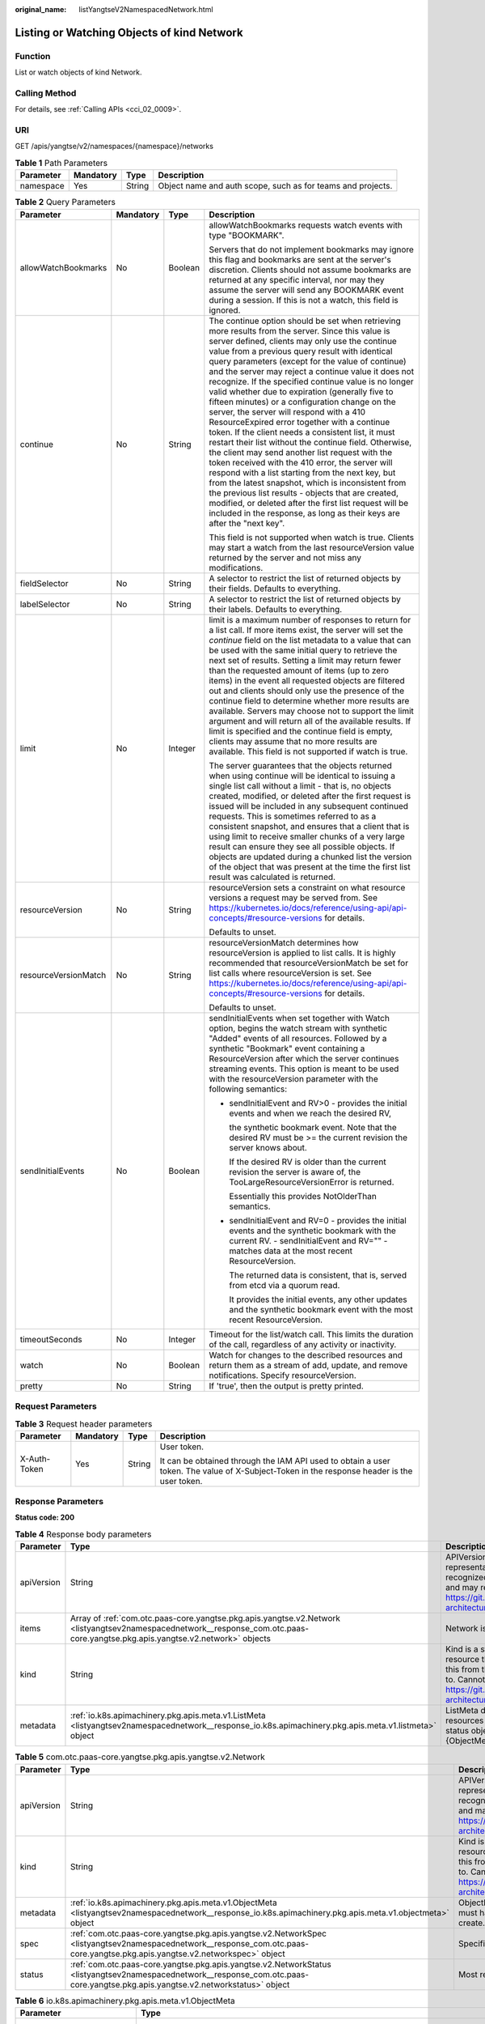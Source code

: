 :original_name: listYangtseV2NamespacedNetwork.html

.. _listYangtseV2NamespacedNetwork:

Listing or Watching Objects of kind Network
===========================================

Function
--------

List or watch objects of kind Network.

Calling Method
--------------

For details, see :ref:`Calling APIs <cci_02_0009>`.

URI
---

GET /apis/yangtse/v2/namespaces/{namespace}/networks

.. table:: **Table 1** Path Parameters

   +-----------+-----------+--------+-------------------------------------------------------------+
   | Parameter | Mandatory | Type   | Description                                                 |
   +===========+===========+========+=============================================================+
   | namespace | Yes       | String | Object name and auth scope, such as for teams and projects. |
   +-----------+-----------+--------+-------------------------------------------------------------+

.. table:: **Table 2** Query Parameters

   +----------------------+-----------------+-----------------+---------------------------------------------------------------------------------------------------------------------------------------------------------------------------------------------------------------------------------------------------------------------------------------------------------------------------------------------------------------------------------------------------------------------------------------------------------------------------------------------------------------------------------------------------------------------------------------------------------------------------------------------------------------------------------------------------------------------------------------------------------------------------------------------------------------------------------------------------------------------------------------------------------------------------------------------------------------------------------------------------------------------------------------------------------------------------------------------------+
   | Parameter            | Mandatory       | Type            | Description                                                                                                                                                                                                                                                                                                                                                                                                                                                                                                                                                                                                                                                                                                                                                                                                                                                                                                                                                                                                                                                                                       |
   +======================+=================+=================+===================================================================================================================================================================================================================================================================================================================================================================================================================================================================================================================================================================================================================================================================================================================================================================================================================================================================================================================================================================================================================================================================================================+
   | allowWatchBookmarks  | No              | Boolean         | allowWatchBookmarks requests watch events with type "BOOKMARK".                                                                                                                                                                                                                                                                                                                                                                                                                                                                                                                                                                                                                                                                                                                                                                                                                                                                                                                                                                                                                                   |
   |                      |                 |                 |                                                                                                                                                                                                                                                                                                                                                                                                                                                                                                                                                                                                                                                                                                                                                                                                                                                                                                                                                                                                                                                                                                   |
   |                      |                 |                 | Servers that do not implement bookmarks may ignore this flag and bookmarks are sent at the server's discretion. Clients should not assume bookmarks are returned at any specific interval, nor may they assume the server will send any BOOKMARK event during a session. If this is not a watch, this field is ignored.                                                                                                                                                                                                                                                                                                                                                                                                                                                                                                                                                                                                                                                                                                                                                                           |
   +----------------------+-----------------+-----------------+---------------------------------------------------------------------------------------------------------------------------------------------------------------------------------------------------------------------------------------------------------------------------------------------------------------------------------------------------------------------------------------------------------------------------------------------------------------------------------------------------------------------------------------------------------------------------------------------------------------------------------------------------------------------------------------------------------------------------------------------------------------------------------------------------------------------------------------------------------------------------------------------------------------------------------------------------------------------------------------------------------------------------------------------------------------------------------------------------+
   | continue             | No              | String          | The continue option should be set when retrieving more results from the server. Since this value is server defined, clients may only use the continue value from a previous query result with identical query parameters (except for the value of continue) and the server may reject a continue value it does not recognize. If the specified continue value is no longer valid whether due to expiration (generally five to fifteen minutes) or a configuration change on the server, the server will respond with a 410 ResourceExpired error together with a continue token. If the client needs a consistent list, it must restart their list without the continue field. Otherwise, the client may send another list request with the token received with the 410 error, the server will respond with a list starting from the next key, but from the latest snapshot, which is inconsistent from the previous list results - objects that are created, modified, or deleted after the first list request will be included in the response, as long as their keys are after the "next key". |
   |                      |                 |                 |                                                                                                                                                                                                                                                                                                                                                                                                                                                                                                                                                                                                                                                                                                                                                                                                                                                                                                                                                                                                                                                                                                   |
   |                      |                 |                 | This field is not supported when watch is true. Clients may start a watch from the last resourceVersion value returned by the server and not miss any modifications.                                                                                                                                                                                                                                                                                                                                                                                                                                                                                                                                                                                                                                                                                                                                                                                                                                                                                                                              |
   +----------------------+-----------------+-----------------+---------------------------------------------------------------------------------------------------------------------------------------------------------------------------------------------------------------------------------------------------------------------------------------------------------------------------------------------------------------------------------------------------------------------------------------------------------------------------------------------------------------------------------------------------------------------------------------------------------------------------------------------------------------------------------------------------------------------------------------------------------------------------------------------------------------------------------------------------------------------------------------------------------------------------------------------------------------------------------------------------------------------------------------------------------------------------------------------------+
   | fieldSelector        | No              | String          | A selector to restrict the list of returned objects by their fields. Defaults to everything.                                                                                                                                                                                                                                                                                                                                                                                                                                                                                                                                                                                                                                                                                                                                                                                                                                                                                                                                                                                                      |
   +----------------------+-----------------+-----------------+---------------------------------------------------------------------------------------------------------------------------------------------------------------------------------------------------------------------------------------------------------------------------------------------------------------------------------------------------------------------------------------------------------------------------------------------------------------------------------------------------------------------------------------------------------------------------------------------------------------------------------------------------------------------------------------------------------------------------------------------------------------------------------------------------------------------------------------------------------------------------------------------------------------------------------------------------------------------------------------------------------------------------------------------------------------------------------------------------+
   | labelSelector        | No              | String          | A selector to restrict the list of returned objects by their labels. Defaults to everything.                                                                                                                                                                                                                                                                                                                                                                                                                                                                                                                                                                                                                                                                                                                                                                                                                                                                                                                                                                                                      |
   +----------------------+-----------------+-----------------+---------------------------------------------------------------------------------------------------------------------------------------------------------------------------------------------------------------------------------------------------------------------------------------------------------------------------------------------------------------------------------------------------------------------------------------------------------------------------------------------------------------------------------------------------------------------------------------------------------------------------------------------------------------------------------------------------------------------------------------------------------------------------------------------------------------------------------------------------------------------------------------------------------------------------------------------------------------------------------------------------------------------------------------------------------------------------------------------------+
   | limit                | No              | Integer         | limit is a maximum number of responses to return for a list call. If more items exist, the server will set the *continue* field on the list metadata to a value that can be used with the same initial query to retrieve the next set of results. Setting a limit may return fewer than the requested amount of items (up to zero items) in the event all requested objects are filtered out and clients should only use the presence of the continue field to determine whether more results are available. Servers may choose not to support the limit argument and will return all of the available results. If limit is specified and the continue field is empty, clients may assume that no more results are available. This field is not supported if watch is true.                                                                                                                                                                                                                                                                                                                       |
   |                      |                 |                 |                                                                                                                                                                                                                                                                                                                                                                                                                                                                                                                                                                                                                                                                                                                                                                                                                                                                                                                                                                                                                                                                                                   |
   |                      |                 |                 | The server guarantees that the objects returned when using continue will be identical to issuing a single list call without a limit - that is, no objects created, modified, or deleted after the first request is issued will be included in any subsequent continued requests. This is sometimes referred to as a consistent snapshot, and ensures that a client that is using limit to receive smaller chunks of a very large result can ensure they see all possible objects. If objects are updated during a chunked list the version of the object that was present at the time the first list result was calculated is returned.                                                                                                                                                                                                                                                                                                                                                                                                                                                           |
   +----------------------+-----------------+-----------------+---------------------------------------------------------------------------------------------------------------------------------------------------------------------------------------------------------------------------------------------------------------------------------------------------------------------------------------------------------------------------------------------------------------------------------------------------------------------------------------------------------------------------------------------------------------------------------------------------------------------------------------------------------------------------------------------------------------------------------------------------------------------------------------------------------------------------------------------------------------------------------------------------------------------------------------------------------------------------------------------------------------------------------------------------------------------------------------------------+
   | resourceVersion      | No              | String          | resourceVersion sets a constraint on what resource versions a request may be served from. See https://kubernetes.io/docs/reference/using-api/api-concepts/#resource-versions for details.                                                                                                                                                                                                                                                                                                                                                                                                                                                                                                                                                                                                                                                                                                                                                                                                                                                                                                         |
   |                      |                 |                 |                                                                                                                                                                                                                                                                                                                                                                                                                                                                                                                                                                                                                                                                                                                                                                                                                                                                                                                                                                                                                                                                                                   |
   |                      |                 |                 | Defaults to unset.                                                                                                                                                                                                                                                                                                                                                                                                                                                                                                                                                                                                                                                                                                                                                                                                                                                                                                                                                                                                                                                                                |
   +----------------------+-----------------+-----------------+---------------------------------------------------------------------------------------------------------------------------------------------------------------------------------------------------------------------------------------------------------------------------------------------------------------------------------------------------------------------------------------------------------------------------------------------------------------------------------------------------------------------------------------------------------------------------------------------------------------------------------------------------------------------------------------------------------------------------------------------------------------------------------------------------------------------------------------------------------------------------------------------------------------------------------------------------------------------------------------------------------------------------------------------------------------------------------------------------+
   | resourceVersionMatch | No              | String          | resourceVersionMatch determines how resourceVersion is applied to list calls. It is highly recommended that resourceVersionMatch be set for list calls where resourceVersion is set. See https://kubernetes.io/docs/reference/using-api/api-concepts/#resource-versions for details.                                                                                                                                                                                                                                                                                                                                                                                                                                                                                                                                                                                                                                                                                                                                                                                                              |
   |                      |                 |                 |                                                                                                                                                                                                                                                                                                                                                                                                                                                                                                                                                                                                                                                                                                                                                                                                                                                                                                                                                                                                                                                                                                   |
   |                      |                 |                 | Defaults to unset.                                                                                                                                                                                                                                                                                                                                                                                                                                                                                                                                                                                                                                                                                                                                                                                                                                                                                                                                                                                                                                                                                |
   +----------------------+-----------------+-----------------+---------------------------------------------------------------------------------------------------------------------------------------------------------------------------------------------------------------------------------------------------------------------------------------------------------------------------------------------------------------------------------------------------------------------------------------------------------------------------------------------------------------------------------------------------------------------------------------------------------------------------------------------------------------------------------------------------------------------------------------------------------------------------------------------------------------------------------------------------------------------------------------------------------------------------------------------------------------------------------------------------------------------------------------------------------------------------------------------------+
   | sendInitialEvents    | No              | Boolean         | sendInitialEvents when set together with Watch option, begins the watch stream with synthetic "Added" events of all resources. Followed by a synthetic "Bookmark" event containing a ResourceVersion after which the server continues streaming events. This option is meant to be used with the resourceVersion parameter with the following semantics:                                                                                                                                                                                                                                                                                                                                                                                                                                                                                                                                                                                                                                                                                                                                          |
   |                      |                 |                 |                                                                                                                                                                                                                                                                                                                                                                                                                                                                                                                                                                                                                                                                                                                                                                                                                                                                                                                                                                                                                                                                                                   |
   |                      |                 |                 | -  sendInitialEvent and RV>0 - provides the initial events and when we reach the desired RV,                                                                                                                                                                                                                                                                                                                                                                                                                                                                                                                                                                                                                                                                                                                                                                                                                                                                                                                                                                                                      |
   |                      |                 |                 |                                                                                                                                                                                                                                                                                                                                                                                                                                                                                                                                                                                                                                                                                                                                                                                                                                                                                                                                                                                                                                                                                                   |
   |                      |                 |                 |    the synthetic bookmark event. Note that the desired RV must be >= the current revision the server knows about.                                                                                                                                                                                                                                                                                                                                                                                                                                                                                                                                                                                                                                                                                                                                                                                                                                                                                                                                                                                 |
   |                      |                 |                 |                                                                                                                                                                                                                                                                                                                                                                                                                                                                                                                                                                                                                                                                                                                                                                                                                                                                                                                                                                                                                                                                                                   |
   |                      |                 |                 |    If the desired RV is older than the current revision the server is aware of, the TooLargeResourceVersionError is returned.                                                                                                                                                                                                                                                                                                                                                                                                                                                                                                                                                                                                                                                                                                                                                                                                                                                                                                                                                                     |
   |                      |                 |                 |                                                                                                                                                                                                                                                                                                                                                                                                                                                                                                                                                                                                                                                                                                                                                                                                                                                                                                                                                                                                                                                                                                   |
   |                      |                 |                 |    Essentially this provides NotOlderThan semantics.                                                                                                                                                                                                                                                                                                                                                                                                                                                                                                                                                                                                                                                                                                                                                                                                                                                                                                                                                                                                                                              |
   |                      |                 |                 |                                                                                                                                                                                                                                                                                                                                                                                                                                                                                                                                                                                                                                                                                                                                                                                                                                                                                                                                                                                                                                                                                                   |
   |                      |                 |                 | -  sendInitialEvent and RV=0 - provides the initial events and the synthetic bookmark with the current RV. - sendInitialEvent and RV="" - matches data at the most recent ResourceVersion.                                                                                                                                                                                                                                                                                                                                                                                                                                                                                                                                                                                                                                                                                                                                                                                                                                                                                                        |
   |                      |                 |                 |                                                                                                                                                                                                                                                                                                                                                                                                                                                                                                                                                                                                                                                                                                                                                                                                                                                                                                                                                                                                                                                                                                   |
   |                      |                 |                 |    The returned data is consistent, that is, served from etcd via a quorum read.                                                                                                                                                                                                                                                                                                                                                                                                                                                                                                                                                                                                                                                                                                                                                                                                                                                                                                                                                                                                                  |
   |                      |                 |                 |                                                                                                                                                                                                                                                                                                                                                                                                                                                                                                                                                                                                                                                                                                                                                                                                                                                                                                                                                                                                                                                                                                   |
   |                      |                 |                 |    It provides the initial events, any other updates and the synthetic bookmark event with the most recent ResourceVersion.                                                                                                                                                                                                                                                                                                                                                                                                                                                                                                                                                                                                                                                                                                                                                                                                                                                                                                                                                                       |
   +----------------------+-----------------+-----------------+---------------------------------------------------------------------------------------------------------------------------------------------------------------------------------------------------------------------------------------------------------------------------------------------------------------------------------------------------------------------------------------------------------------------------------------------------------------------------------------------------------------------------------------------------------------------------------------------------------------------------------------------------------------------------------------------------------------------------------------------------------------------------------------------------------------------------------------------------------------------------------------------------------------------------------------------------------------------------------------------------------------------------------------------------------------------------------------------------+
   | timeoutSeconds       | No              | Integer         | Timeout for the list/watch call. This limits the duration of the call, regardless of any activity or inactivity.                                                                                                                                                                                                                                                                                                                                                                                                                                                                                                                                                                                                                                                                                                                                                                                                                                                                                                                                                                                  |
   +----------------------+-----------------+-----------------+---------------------------------------------------------------------------------------------------------------------------------------------------------------------------------------------------------------------------------------------------------------------------------------------------------------------------------------------------------------------------------------------------------------------------------------------------------------------------------------------------------------------------------------------------------------------------------------------------------------------------------------------------------------------------------------------------------------------------------------------------------------------------------------------------------------------------------------------------------------------------------------------------------------------------------------------------------------------------------------------------------------------------------------------------------------------------------------------------+
   | watch                | No              | Boolean         | Watch for changes to the described resources and return them as a stream of add, update, and remove notifications. Specify resourceVersion.                                                                                                                                                                                                                                                                                                                                                                                                                                                                                                                                                                                                                                                                                                                                                                                                                                                                                                                                                       |
   +----------------------+-----------------+-----------------+---------------------------------------------------------------------------------------------------------------------------------------------------------------------------------------------------------------------------------------------------------------------------------------------------------------------------------------------------------------------------------------------------------------------------------------------------------------------------------------------------------------------------------------------------------------------------------------------------------------------------------------------------------------------------------------------------------------------------------------------------------------------------------------------------------------------------------------------------------------------------------------------------------------------------------------------------------------------------------------------------------------------------------------------------------------------------------------------------+
   | pretty               | No              | String          | If 'true', then the output is pretty printed.                                                                                                                                                                                                                                                                                                                                                                                                                                                                                                                                                                                                                                                                                                                                                                                                                                                                                                                                                                                                                                                     |
   +----------------------+-----------------+-----------------+---------------------------------------------------------------------------------------------------------------------------------------------------------------------------------------------------------------------------------------------------------------------------------------------------------------------------------------------------------------------------------------------------------------------------------------------------------------------------------------------------------------------------------------------------------------------------------------------------------------------------------------------------------------------------------------------------------------------------------------------------------------------------------------------------------------------------------------------------------------------------------------------------------------------------------------------------------------------------------------------------------------------------------------------------------------------------------------------------+

Request Parameters
------------------

.. table:: **Table 3** Request header parameters

   +-----------------+-----------------+-----------------+--------------------------------------------------------------------------------------------------------------------------------------------+
   | Parameter       | Mandatory       | Type            | Description                                                                                                                                |
   +=================+=================+=================+============================================================================================================================================+
   | X-Auth-Token    | Yes             | String          | User token.                                                                                                                                |
   |                 |                 |                 |                                                                                                                                            |
   |                 |                 |                 | It can be obtained through the IAM API used to obtain a user token. The value of X-Subject-Token in the response header is the user token. |
   +-----------------+-----------------+-----------------+--------------------------------------------------------------------------------------------------------------------------------------------+

Response Parameters
-------------------

**Status code: 200**

.. table:: **Table 4** Response body parameters

   +------------+--------------------------------------------------------------------------------------------------------------------------------------------------------------------------------+----------------------------------------------------------------------------------------------------------------------------------------------------------------------------------------------------------------------------------------------------------------------------------------------------+
   | Parameter  | Type                                                                                                                                                                           | Description                                                                                                                                                                                                                                                                                        |
   +============+================================================================================================================================================================================+====================================================================================================================================================================================================================================================================================================+
   | apiVersion | String                                                                                                                                                                         | APIVersion defines the versioned schema of this representation of an object. Servers should convert recognized schemas to the latest internal value, and may reject unrecognized values. More info: https://git.k8s.io/community/contributors/devel/sig-architecture/api-conventions.md#resources  |
   +------------+--------------------------------------------------------------------------------------------------------------------------------------------------------------------------------+----------------------------------------------------------------------------------------------------------------------------------------------------------------------------------------------------------------------------------------------------------------------------------------------------+
   | items      | Array of :ref:`com.otc.paas-core.yangtse.pkg.apis.yangtse.v2.Network <listyangtsev2namespacednetwork__response_com.otc.paas-core.yangtse.pkg.apis.yangtse.v2.network>` objects | Network is a logical network defined in yangtse.                                                                                                                                                                                                                                                   |
   +------------+--------------------------------------------------------------------------------------------------------------------------------------------------------------------------------+----------------------------------------------------------------------------------------------------------------------------------------------------------------------------------------------------------------------------------------------------------------------------------------------------+
   | kind       | String                                                                                                                                                                         | Kind is a string value representing the REST resource this object represents. Servers may infer this from the endpoint the client submits requests to. Cannot be updated. In CamelCase. More info: https://git.k8s.io/community/contributors/devel/sig-architecture/api-conventions.md#types-kinds |
   +------------+--------------------------------------------------------------------------------------------------------------------------------------------------------------------------------+----------------------------------------------------------------------------------------------------------------------------------------------------------------------------------------------------------------------------------------------------------------------------------------------------+
   | metadata   | :ref:`io.k8s.apimachinery.pkg.apis.meta.v1.ListMeta <listyangtsev2namespacednetwork__response_io.k8s.apimachinery.pkg.apis.meta.v1.listmeta>` object                           | ListMeta describes metadata that synthetic resources must have, including lists and various status objects. A resource may have only one of {ObjectMeta, ListMeta}.                                                                                                                                |
   +------------+--------------------------------------------------------------------------------------------------------------------------------------------------------------------------------+----------------------------------------------------------------------------------------------------------------------------------------------------------------------------------------------------------------------------------------------------------------------------------------------------+

.. _listyangtsev2namespacednetwork__response_com.otc.paas-core.yangtse.pkg.apis.yangtse.v2.network:

.. table:: **Table 5** com.otc.paas-core.yangtse.pkg.apis.yangtse.v2.Network

   +------------+----------------------------------------------------------------------------------------------------------------------------------------------------------------------------------+----------------------------------------------------------------------------------------------------------------------------------------------------------------------------------------------------------------------------------------------------------------------------------------------------+
   | Parameter  | Type                                                                                                                                                                             | Description                                                                                                                                                                                                                                                                                        |
   +============+==================================================================================================================================================================================+====================================================================================================================================================================================================================================================================================================+
   | apiVersion | String                                                                                                                                                                           | APIVersion defines the versioned schema of this representation of an object. Servers should convert recognized schemas to the latest internal value, and may reject unrecognized values. More info: https://git.k8s.io/community/contributors/devel/sig-architecture/api-conventions.md#resources  |
   +------------+----------------------------------------------------------------------------------------------------------------------------------------------------------------------------------+----------------------------------------------------------------------------------------------------------------------------------------------------------------------------------------------------------------------------------------------------------------------------------------------------+
   | kind       | String                                                                                                                                                                           | Kind is a string value representing the REST resource this object represents. Servers may infer this from the endpoint the client submits requests to. Cannot be updated. In CamelCase. More info: https://git.k8s.io/community/contributors/devel/sig-architecture/api-conventions.md#types-kinds |
   +------------+----------------------------------------------------------------------------------------------------------------------------------------------------------------------------------+----------------------------------------------------------------------------------------------------------------------------------------------------------------------------------------------------------------------------------------------------------------------------------------------------+
   | metadata   | :ref:`io.k8s.apimachinery.pkg.apis.meta.v1.ObjectMeta <listyangtsev2namespacednetwork__response_io.k8s.apimachinery.pkg.apis.meta.v1.objectmeta>` object                         | ObjectMeta is metadata that all persisted resources must have, which includes all objects users must create.                                                                                                                                                                                       |
   +------------+----------------------------------------------------------------------------------------------------------------------------------------------------------------------------------+----------------------------------------------------------------------------------------------------------------------------------------------------------------------------------------------------------------------------------------------------------------------------------------------------+
   | spec       | :ref:`com.otc.paas-core.yangtse.pkg.apis.yangtse.v2.NetworkSpec <listyangtsev2namespacednetwork__response_com.otc.paas-core.yangtse.pkg.apis.yangtse.v2.networkspec>` object     | Specification of the desired behavior of network.                                                                                                                                                                                                                                                  |
   +------------+----------------------------------------------------------------------------------------------------------------------------------------------------------------------------------+----------------------------------------------------------------------------------------------------------------------------------------------------------------------------------------------------------------------------------------------------------------------------------------------------+
   | status     | :ref:`com.otc.paas-core.yangtse.pkg.apis.yangtse.v2.NetworkStatus <listyangtsev2namespacednetwork__response_com.otc.paas-core.yangtse.pkg.apis.yangtse.v2.networkstatus>` object | Most recently observed status of the network.                                                                                                                                                                                                                                                      |
   +------------+----------------------------------------------------------------------------------------------------------------------------------------------------------------------------------+----------------------------------------------------------------------------------------------------------------------------------------------------------------------------------------------------------------------------------------------------------------------------------------------------+

.. _listyangtsev2namespacednetwork__response_io.k8s.apimachinery.pkg.apis.meta.v1.objectmeta:

.. table:: **Table 6** io.k8s.apimachinery.pkg.apis.meta.v1.ObjectMeta

   +----------------------------+------------------------------------------------------------------------------------------------------------------------------------------------------------------------------------+---------------------------------------------------------------------------------------------------------------------------------------------------------------------------------------------------------------------------------------------------------------------------------------------------------------------------------------------------------------------------------------------------------------------------------------------------------------------------------------------------------------------------------------------------------------------------------------------------------------------------------------------------------------------------------------------------------------------------------------------------------------------------------------------------------------------------------------------------------------------------------------------------------------------------------------------------------------------------------------------------------------------------------------------------------------------------------------------------------------------------------------------------------------------------------------------------------------------------------+
   | Parameter                  | Type                                                                                                                                                                               | Description                                                                                                                                                                                                                                                                                                                                                                                                                                                                                                                                                                                                                                                                                                                                                                                                                                                                                                                                                                                                                                                                                                                                                                                                                     |
   +============================+====================================================================================================================================================================================+=================================================================================================================================================================================================================================================================================================================================================================================================================================================================================================================================================================================================================================================================================================================================================================================================================================================================================================================================================================================================================================================================================================================================================================================================================================+
   | annotations                | Map<String,String>                                                                                                                                                                 | Annotations is an unstructured key value map stored with a resource that may be set by external tools to store and retrieve arbitrary metadata. They are not queryable and should be preserved when modifying objects. More info: https://kubernetes.io/docs/concepts/overview/working-with-objects/annotations/                                                                                                                                                                                                                                                                                                                                                                                                                                                                                                                                                                                                                                                                                                                                                                                                                                                                                                                |
   +----------------------------+------------------------------------------------------------------------------------------------------------------------------------------------------------------------------------+---------------------------------------------------------------------------------------------------------------------------------------------------------------------------------------------------------------------------------------------------------------------------------------------------------------------------------------------------------------------------------------------------------------------------------------------------------------------------------------------------------------------------------------------------------------------------------------------------------------------------------------------------------------------------------------------------------------------------------------------------------------------------------------------------------------------------------------------------------------------------------------------------------------------------------------------------------------------------------------------------------------------------------------------------------------------------------------------------------------------------------------------------------------------------------------------------------------------------------+
   | clusterName                | String                                                                                                                                                                             | The name of the cluster which the object belongs to. This is used to distinguish resources with same name and namespace in different clusters. This field is not set anywhere right now and apiserver is going to ignore it if set in create or update request.                                                                                                                                                                                                                                                                                                                                                                                                                                                                                                                                                                                                                                                                                                                                                                                                                                                                                                                                                                 |
   +----------------------------+------------------------------------------------------------------------------------------------------------------------------------------------------------------------------------+---------------------------------------------------------------------------------------------------------------------------------------------------------------------------------------------------------------------------------------------------------------------------------------------------------------------------------------------------------------------------------------------------------------------------------------------------------------------------------------------------------------------------------------------------------------------------------------------------------------------------------------------------------------------------------------------------------------------------------------------------------------------------------------------------------------------------------------------------------------------------------------------------------------------------------------------------------------------------------------------------------------------------------------------------------------------------------------------------------------------------------------------------------------------------------------------------------------------------------+
   | creationTimestamp          | String                                                                                                                                                                             | CreationTimestamp is a timestamp representing the server time when this object was created. It is not guaranteed to be set in happens-before order across separate operations. Clients may not set this value. It is represented in RFC3339 form and is in UTC.                                                                                                                                                                                                                                                                                                                                                                                                                                                                                                                                                                                                                                                                                                                                                                                                                                                                                                                                                                 |
   |                            |                                                                                                                                                                                    |                                                                                                                                                                                                                                                                                                                                                                                                                                                                                                                                                                                                                                                                                                                                                                                                                                                                                                                                                                                                                                                                                                                                                                                                                                 |
   |                            |                                                                                                                                                                                    | Populated by the system. Read-only. Null for lists. More info: https://git.k8s.io/community/contributors/devel/sig-architecture/api-conventions.md#metadata                                                                                                                                                                                                                                                                                                                                                                                                                                                                                                                                                                                                                                                                                                                                                                                                                                                                                                                                                                                                                                                                     |
   +----------------------------+------------------------------------------------------------------------------------------------------------------------------------------------------------------------------------+---------------------------------------------------------------------------------------------------------------------------------------------------------------------------------------------------------------------------------------------------------------------------------------------------------------------------------------------------------------------------------------------------------------------------------------------------------------------------------------------------------------------------------------------------------------------------------------------------------------------------------------------------------------------------------------------------------------------------------------------------------------------------------------------------------------------------------------------------------------------------------------------------------------------------------------------------------------------------------------------------------------------------------------------------------------------------------------------------------------------------------------------------------------------------------------------------------------------------------+
   | deletionGracePeriodSeconds | Long                                                                                                                                                                               | Number of seconds allowed for this object to gracefully terminate before it will be removed from the system. Only set when deletionTimestamp is also set. May only be shortened. Read-only.                                                                                                                                                                                                                                                                                                                                                                                                                                                                                                                                                                                                                                                                                                                                                                                                                                                                                                                                                                                                                                     |
   +----------------------------+------------------------------------------------------------------------------------------------------------------------------------------------------------------------------------+---------------------------------------------------------------------------------------------------------------------------------------------------------------------------------------------------------------------------------------------------------------------------------------------------------------------------------------------------------------------------------------------------------------------------------------------------------------------------------------------------------------------------------------------------------------------------------------------------------------------------------------------------------------------------------------------------------------------------------------------------------------------------------------------------------------------------------------------------------------------------------------------------------------------------------------------------------------------------------------------------------------------------------------------------------------------------------------------------------------------------------------------------------------------------------------------------------------------------------+
   | deletionTimestamp          | String                                                                                                                                                                             | DeletionTimestamp is RFC 3339 date and time at which this resource will be deleted. This field is set by the server when a graceful deletion is requested by the user, and is not directly settable by a client. The resource is expected to be deleted (no longer visible from resource lists, and not reachable by name) after the time in this field, once the finalizers list is empty. As long as the finalizers list contains items, deletion is blocked. Once the deletionTimestamp is set, this value may not be unset or be set further into the future, although it may be shortened or the resource may be deleted prior to this time. For example, a user may request that a pod is deleted in 30 seconds. The Kubelet will react by sending a graceful termination signal to the containers in the pod. After that 30 seconds, the Kubelet will send a hard termination signal (SIGKILL) to the container and after cleanup, remove the pod from the API. In the presence of network partitions, this object may still exist after this timestamp, until an administrator or automated process can determine the resource is fully terminated. If not set, graceful deletion of the object has not been requested. |
   |                            |                                                                                                                                                                                    |                                                                                                                                                                                                                                                                                                                                                                                                                                                                                                                                                                                                                                                                                                                                                                                                                                                                                                                                                                                                                                                                                                                                                                                                                                 |
   |                            |                                                                                                                                                                                    | Populated by the system when a graceful deletion is requested. Read-only. More info: https://git.k8s.io/community/contributors/devel/sig-architecture/api-conventions.md#metadata                                                                                                                                                                                                                                                                                                                                                                                                                                                                                                                                                                                                                                                                                                                                                                                                                                                                                                                                                                                                                                               |
   +----------------------------+------------------------------------------------------------------------------------------------------------------------------------------------------------------------------------+---------------------------------------------------------------------------------------------------------------------------------------------------------------------------------------------------------------------------------------------------------------------------------------------------------------------------------------------------------------------------------------------------------------------------------------------------------------------------------------------------------------------------------------------------------------------------------------------------------------------------------------------------------------------------------------------------------------------------------------------------------------------------------------------------------------------------------------------------------------------------------------------------------------------------------------------------------------------------------------------------------------------------------------------------------------------------------------------------------------------------------------------------------------------------------------------------------------------------------+
   | enable                     | Boolean                                                                                                                                                                            | Enable identifies whether the resource is available.                                                                                                                                                                                                                                                                                                                                                                                                                                                                                                                                                                                                                                                                                                                                                                                                                                                                                                                                                                                                                                                                                                                                                                            |
   +----------------------------+------------------------------------------------------------------------------------------------------------------------------------------------------------------------------------+---------------------------------------------------------------------------------------------------------------------------------------------------------------------------------------------------------------------------------------------------------------------------------------------------------------------------------------------------------------------------------------------------------------------------------------------------------------------------------------------------------------------------------------------------------------------------------------------------------------------------------------------------------------------------------------------------------------------------------------------------------------------------------------------------------------------------------------------------------------------------------------------------------------------------------------------------------------------------------------------------------------------------------------------------------------------------------------------------------------------------------------------------------------------------------------------------------------------------------+
   | finalizers                 | Array of strings                                                                                                                                                                   | Must be empty before the object is deleted from the registry.                                                                                                                                                                                                                                                                                                                                                                                                                                                                                                                                                                                                                                                                                                                                                                                                                                                                                                                                                                                                                                                                                                                                                                   |
   |                            |                                                                                                                                                                                    |                                                                                                                                                                                                                                                                                                                                                                                                                                                                                                                                                                                                                                                                                                                                                                                                                                                                                                                                                                                                                                                                                                                                                                                                                                 |
   |                            |                                                                                                                                                                                    | Each entry is an identifier for the responsible component that will remove the entry from the list. If the deletionTimestamp of the object is non-nil, entries in this list can only be removed. Finalizers may be processed and removed in any order. Order is NOT enforced because it introduces significant risk of stuck finalizers. finalizers is a shared field, any actor with permission can reorder it. If the finalizer list is processed in order, then this can lead to a situation in which the component responsible for the first finalizer in the list is waiting for a signal (field value, external system, or other) produced by a component responsible for a finalizer later in the list, resulting in a deadlock. Without enforced ordering finalizers are free to order amongst themselves and are not vulnerable to ordering changes in the list.                                                                                                                                                                                                                                                                                                                                                       |
   +----------------------------+------------------------------------------------------------------------------------------------------------------------------------------------------------------------------------+---------------------------------------------------------------------------------------------------------------------------------------------------------------------------------------------------------------------------------------------------------------------------------------------------------------------------------------------------------------------------------------------------------------------------------------------------------------------------------------------------------------------------------------------------------------------------------------------------------------------------------------------------------------------------------------------------------------------------------------------------------------------------------------------------------------------------------------------------------------------------------------------------------------------------------------------------------------------------------------------------------------------------------------------------------------------------------------------------------------------------------------------------------------------------------------------------------------------------------+
   | generateName               | String                                                                                                                                                                             | GenerateName is an optional prefix, used by the server, to generate a unique name ONLY IF the Name field has not been provided. If this field is used, the name returned to the client will be different than the name passed. This value will also be combined with a unique suffix. The provided value has the same validation rules as the Name field, and may be truncated by the length of the suffix required to make the value unique on the server.                                                                                                                                                                                                                                                                                                                                                                                                                                                                                                                                                                                                                                                                                                                                                                     |
   |                            |                                                                                                                                                                                    |                                                                                                                                                                                                                                                                                                                                                                                                                                                                                                                                                                                                                                                                                                                                                                                                                                                                                                                                                                                                                                                                                                                                                                                                                                 |
   |                            |                                                                                                                                                                                    | If this field is specified and the generated name exists, the server will NOT return a 409 - instead, it will either return 201 Created or 500 with Reason ServerTimeout indicating a unique name could not be found in the time allotted, and the client should retry (optionally after the time indicated in the Retry-After header).                                                                                                                                                                                                                                                                                                                                                                                                                                                                                                                                                                                                                                                                                                                                                                                                                                                                                         |
   |                            |                                                                                                                                                                                    |                                                                                                                                                                                                                                                                                                                                                                                                                                                                                                                                                                                                                                                                                                                                                                                                                                                                                                                                                                                                                                                                                                                                                                                                                                 |
   |                            |                                                                                                                                                                                    | Applied only if Name is not specified. More info: https://git.k8s.io/community/contributors/devel/sig-architecture/api-conventions.md#idempotency                                                                                                                                                                                                                                                                                                                                                                                                                                                                                                                                                                                                                                                                                                                                                                                                                                                                                                                                                                                                                                                                               |
   +----------------------------+------------------------------------------------------------------------------------------------------------------------------------------------------------------------------------+---------------------------------------------------------------------------------------------------------------------------------------------------------------------------------------------------------------------------------------------------------------------------------------------------------------------------------------------------------------------------------------------------------------------------------------------------------------------------------------------------------------------------------------------------------------------------------------------------------------------------------------------------------------------------------------------------------------------------------------------------------------------------------------------------------------------------------------------------------------------------------------------------------------------------------------------------------------------------------------------------------------------------------------------------------------------------------------------------------------------------------------------------------------------------------------------------------------------------------+
   | generation                 | Long                                                                                                                                                                               | A sequence number representing a specific generation of the desired state. Populated by the system. Read-only.                                                                                                                                                                                                                                                                                                                                                                                                                                                                                                                                                                                                                                                                                                                                                                                                                                                                                                                                                                                                                                                                                                                  |
   +----------------------------+------------------------------------------------------------------------------------------------------------------------------------------------------------------------------------+---------------------------------------------------------------------------------------------------------------------------------------------------------------------------------------------------------------------------------------------------------------------------------------------------------------------------------------------------------------------------------------------------------------------------------------------------------------------------------------------------------------------------------------------------------------------------------------------------------------------------------------------------------------------------------------------------------------------------------------------------------------------------------------------------------------------------------------------------------------------------------------------------------------------------------------------------------------------------------------------------------------------------------------------------------------------------------------------------------------------------------------------------------------------------------------------------------------------------------+
   | labels                     | Map<String,String>                                                                                                                                                                 | Map of string keys and values that can be used to organize and categorize (scope and select) objects. May match selectors of replication controllers and services. More info: https://kubernetes.io/docs/concepts/overview/working-with-objects/labels/                                                                                                                                                                                                                                                                                                                                                                                                                                                                                                                                                                                                                                                                                                                                                                                                                                                                                                                                                                         |
   +----------------------------+------------------------------------------------------------------------------------------------------------------------------------------------------------------------------------+---------------------------------------------------------------------------------------------------------------------------------------------------------------------------------------------------------------------------------------------------------------------------------------------------------------------------------------------------------------------------------------------------------------------------------------------------------------------------------------------------------------------------------------------------------------------------------------------------------------------------------------------------------------------------------------------------------------------------------------------------------------------------------------------------------------------------------------------------------------------------------------------------------------------------------------------------------------------------------------------------------------------------------------------------------------------------------------------------------------------------------------------------------------------------------------------------------------------------------+
   | managedFields              | Array of :ref:`io.k8s.apimachinery.pkg.apis.meta.v1.ManagedFieldsEntry <listyangtsev2namespacednetwork__response_io.k8s.apimachinery.pkg.apis.meta.v1.managedfieldsentry>` objects | ManagedFields maps workflow-id and version to the set of fields that are managed by that workflow. This is mostly for internal housekeeping, and users typically shouldn't need to set or understand this field. A workflow can be the user's name, a controller's name, or the name of a specific apply path like "ci-cd". The set of fields is always in the version that the workflow used when modifying the object.                                                                                                                                                                                                                                                                                                                                                                                                                                                                                                                                                                                                                                                                                                                                                                                                        |
   +----------------------------+------------------------------------------------------------------------------------------------------------------------------------------------------------------------------------+---------------------------------------------------------------------------------------------------------------------------------------------------------------------------------------------------------------------------------------------------------------------------------------------------------------------------------------------------------------------------------------------------------------------------------------------------------------------------------------------------------------------------------------------------------------------------------------------------------------------------------------------------------------------------------------------------------------------------------------------------------------------------------------------------------------------------------------------------------------------------------------------------------------------------------------------------------------------------------------------------------------------------------------------------------------------------------------------------------------------------------------------------------------------------------------------------------------------------------+
   | name                       | String                                                                                                                                                                             | Name must be unique within a namespace. Is required when creating resources, although some resources may allow a client to request the generation of an appropriate name automatically. Name is primarily intended for creation idempotence and configuration definition. Cannot be updated. More info: https://kubernetes.io/docs/concepts/overview/working-with-objects/names/#names                                                                                                                                                                                                                                                                                                                                                                                                                                                                                                                                                                                                                                                                                                                                                                                                                                          |
   +----------------------------+------------------------------------------------------------------------------------------------------------------------------------------------------------------------------------+---------------------------------------------------------------------------------------------------------------------------------------------------------------------------------------------------------------------------------------------------------------------------------------------------------------------------------------------------------------------------------------------------------------------------------------------------------------------------------------------------------------------------------------------------------------------------------------------------------------------------------------------------------------------------------------------------------------------------------------------------------------------------------------------------------------------------------------------------------------------------------------------------------------------------------------------------------------------------------------------------------------------------------------------------------------------------------------------------------------------------------------------------------------------------------------------------------------------------------+
   | namespace                  | String                                                                                                                                                                             | Namespace defines the space within which each name must be unique. An empty namespace is equivalent to the "default" namespace, but "default" is the canonical representation. Not all objects are required to be scoped to a namespace - the value of this field for those objects will be empty.                                                                                                                                                                                                                                                                                                                                                                                                                                                                                                                                                                                                                                                                                                                                                                                                                                                                                                                              |
   |                            |                                                                                                                                                                                    |                                                                                                                                                                                                                                                                                                                                                                                                                                                                                                                                                                                                                                                                                                                                                                                                                                                                                                                                                                                                                                                                                                                                                                                                                                 |
   |                            |                                                                                                                                                                                    | Must be a DNS_LABEL. Cannot be updated. More info: https://kubernetes.io/docs/concepts/overview/working-with-objects/namespaces/                                                                                                                                                                                                                                                                                                                                                                                                                                                                                                                                                                                                                                                                                                                                                                                                                                                                                                                                                                                                                                                                                                |
   +----------------------------+------------------------------------------------------------------------------------------------------------------------------------------------------------------------------------+---------------------------------------------------------------------------------------------------------------------------------------------------------------------------------------------------------------------------------------------------------------------------------------------------------------------------------------------------------------------------------------------------------------------------------------------------------------------------------------------------------------------------------------------------------------------------------------------------------------------------------------------------------------------------------------------------------------------------------------------------------------------------------------------------------------------------------------------------------------------------------------------------------------------------------------------------------------------------------------------------------------------------------------------------------------------------------------------------------------------------------------------------------------------------------------------------------------------------------+
   | ownerReferences            | Array of :ref:`io.k8s.apimachinery.pkg.apis.meta.v1.OwnerReference <listyangtsev2namespacednetwork__response_io.k8s.apimachinery.pkg.apis.meta.v1.ownerreference>` objects         | List of objects depended by this object. If ALL objects in the list have been deleted, this object will be garbage collected. If this object is managed by a controller, then an entry in this list will point to this controller, with the controller field set to true. There cannot be more than one managing controller.                                                                                                                                                                                                                                                                                                                                                                                                                                                                                                                                                                                                                                                                                                                                                                                                                                                                                                    |
   +----------------------------+------------------------------------------------------------------------------------------------------------------------------------------------------------------------------------+---------------------------------------------------------------------------------------------------------------------------------------------------------------------------------------------------------------------------------------------------------------------------------------------------------------------------------------------------------------------------------------------------------------------------------------------------------------------------------------------------------------------------------------------------------------------------------------------------------------------------------------------------------------------------------------------------------------------------------------------------------------------------------------------------------------------------------------------------------------------------------------------------------------------------------------------------------------------------------------------------------------------------------------------------------------------------------------------------------------------------------------------------------------------------------------------------------------------------------+
   | resourceVersion            | String                                                                                                                                                                             | An opaque value that represents the internal version of this object that can be used by clients to determine when objects have changed. May be used for optimistic concurrency, change detection, and the watch operation on a resource or set of resources. Clients must treat these values as opaque and passed unmodified back to the server. They may only be valid for a particular resource or set of resources.                                                                                                                                                                                                                                                                                                                                                                                                                                                                                                                                                                                                                                                                                                                                                                                                          |
   |                            |                                                                                                                                                                                    |                                                                                                                                                                                                                                                                                                                                                                                                                                                                                                                                                                                                                                                                                                                                                                                                                                                                                                                                                                                                                                                                                                                                                                                                                                 |
   |                            |                                                                                                                                                                                    | Populated by the system. Read-only. Value must be treated as opaque by clients and . More info: https://git.k8s.io/community/contributors/devel/sig-architecture/api-conventions.md#concurrency-control-and-consistency                                                                                                                                                                                                                                                                                                                                                                                                                                                                                                                                                                                                                                                                                                                                                                                                                                                                                                                                                                                                         |
   +----------------------------+------------------------------------------------------------------------------------------------------------------------------------------------------------------------------------+---------------------------------------------------------------------------------------------------------------------------------------------------------------------------------------------------------------------------------------------------------------------------------------------------------------------------------------------------------------------------------------------------------------------------------------------------------------------------------------------------------------------------------------------------------------------------------------------------------------------------------------------------------------------------------------------------------------------------------------------------------------------------------------------------------------------------------------------------------------------------------------------------------------------------------------------------------------------------------------------------------------------------------------------------------------------------------------------------------------------------------------------------------------------------------------------------------------------------------+
   | selfLink                   | String                                                                                                                                                                             | SelfLink is a URL representing this object. Populated by the system. Read-only.                                                                                                                                                                                                                                                                                                                                                                                                                                                                                                                                                                                                                                                                                                                                                                                                                                                                                                                                                                                                                                                                                                                                                 |
   |                            |                                                                                                                                                                                    |                                                                                                                                                                                                                                                                                                                                                                                                                                                                                                                                                                                                                                                                                                                                                                                                                                                                                                                                                                                                                                                                                                                                                                                                                                 |
   |                            |                                                                                                                                                                                    | DEPRECATED Kubernetes will stop propagating this field in 1.20 release and the field is planned to be removed in 1.21 release.                                                                                                                                                                                                                                                                                                                                                                                                                                                                                                                                                                                                                                                                                                                                                                                                                                                                                                                                                                                                                                                                                                  |
   +----------------------------+------------------------------------------------------------------------------------------------------------------------------------------------------------------------------------+---------------------------------------------------------------------------------------------------------------------------------------------------------------------------------------------------------------------------------------------------------------------------------------------------------------------------------------------------------------------------------------------------------------------------------------------------------------------------------------------------------------------------------------------------------------------------------------------------------------------------------------------------------------------------------------------------------------------------------------------------------------------------------------------------------------------------------------------------------------------------------------------------------------------------------------------------------------------------------------------------------------------------------------------------------------------------------------------------------------------------------------------------------------------------------------------------------------------------------+
   | uid                        | String                                                                                                                                                                             | UID is the unique in time and space value for this object. It is typically generated by the server on successful creation of a resource and is not allowed to change on PUT operations.                                                                                                                                                                                                                                                                                                                                                                                                                                                                                                                                                                                                                                                                                                                                                                                                                                                                                                                                                                                                                                         |
   |                            |                                                                                                                                                                                    |                                                                                                                                                                                                                                                                                                                                                                                                                                                                                                                                                                                                                                                                                                                                                                                                                                                                                                                                                                                                                                                                                                                                                                                                                                 |
   |                            |                                                                                                                                                                                    | Populated by the system. Read-only. More info: https://kubernetes.io/docs/concepts/overview/working-with-objects/names/#uids                                                                                                                                                                                                                                                                                                                                                                                                                                                                                                                                                                                                                                                                                                                                                                                                                                                                                                                                                                                                                                                                                                    |
   +----------------------------+------------------------------------------------------------------------------------------------------------------------------------------------------------------------------------+---------------------------------------------------------------------------------------------------------------------------------------------------------------------------------------------------------------------------------------------------------------------------------------------------------------------------------------------------------------------------------------------------------------------------------------------------------------------------------------------------------------------------------------------------------------------------------------------------------------------------------------------------------------------------------------------------------------------------------------------------------------------------------------------------------------------------------------------------------------------------------------------------------------------------------------------------------------------------------------------------------------------------------------------------------------------------------------------------------------------------------------------------------------------------------------------------------------------------------+

.. _listyangtsev2namespacednetwork__response_io.k8s.apimachinery.pkg.apis.meta.v1.managedfieldsentry:

.. table:: **Table 7** io.k8s.apimachinery.pkg.apis.meta.v1.ManagedFieldsEntry

   +------------+--------+-----------------------------------------------------------------------------------------------------------------------------------------------------------------------------------------------------------------------------------------------------------+
   | Parameter  | Type   | Description                                                                                                                                                                                                                                               |
   +============+========+===========================================================================================================================================================================================================================================================+
   | apiVersion | String | APIVersion defines the version of this resource that this field set applies to. The format is "group/version" just like the top-level APIVersion field. It is necessary to track the version of a field set because it cannot be automatically converted. |
   +------------+--------+-----------------------------------------------------------------------------------------------------------------------------------------------------------------------------------------------------------------------------------------------------------+
   | fieldsType | String | FieldsType is the discriminator for the different fields format and version. There is currently only one possible value: "FieldsV1"                                                                                                                       |
   +------------+--------+-----------------------------------------------------------------------------------------------------------------------------------------------------------------------------------------------------------------------------------------------------------+
   | fieldsV1   | Object | FieldsV1 holds the first JSON version format as described in the "FieldsV1" type.                                                                                                                                                                         |
   +------------+--------+-----------------------------------------------------------------------------------------------------------------------------------------------------------------------------------------------------------------------------------------------------------+
   | manager    | String | Manager is an identifier of the workflow managing these fields.                                                                                                                                                                                           |
   +------------+--------+-----------------------------------------------------------------------------------------------------------------------------------------------------------------------------------------------------------------------------------------------------------+
   | operation  | String | Operation is the type of operation which lead to this ManagedFieldsEntry being created. The only valid values for this field are 'Apply' and 'Update'.                                                                                                    |
   +------------+--------+-----------------------------------------------------------------------------------------------------------------------------------------------------------------------------------------------------------------------------------------------------------+
   | time       | String | Time is timestamp of when these fields were set. It should always be empty if Operation is 'Apply'                                                                                                                                                        |
   +------------+--------+-----------------------------------------------------------------------------------------------------------------------------------------------------------------------------------------------------------------------------------------------------------+

.. _listyangtsev2namespacednetwork__response_io.k8s.apimachinery.pkg.apis.meta.v1.ownerreference:

.. table:: **Table 8** io.k8s.apimachinery.pkg.apis.meta.v1.OwnerReference

   +--------------------+---------+----------------------------------------------------------------------------------------------------------------------------------------------------------------------------------------------------------------------------------------------------------------------------------------------------------+
   | Parameter          | Type    | Description                                                                                                                                                                                                                                                                                              |
   +====================+=========+==========================================================================================================================================================================================================================================================================================================+
   | apiVersion         | String  | API version of the referent.                                                                                                                                                                                                                                                                             |
   +--------------------+---------+----------------------------------------------------------------------------------------------------------------------------------------------------------------------------------------------------------------------------------------------------------------------------------------------------------+
   | blockOwnerDeletion | Boolean | If true, AND if the owner has the "foregroundDeletion" finalizer, then the owner cannot be deleted from the key-value store until this reference is removed. Defaults to false. To set this field, a user needs "delete" permission of the owner, otherwise 422 (Unprocessable Entity) will be returned. |
   +--------------------+---------+----------------------------------------------------------------------------------------------------------------------------------------------------------------------------------------------------------------------------------------------------------------------------------------------------------+
   | controller         | Boolean | If true, this reference points to the managing controller.                                                                                                                                                                                                                                               |
   +--------------------+---------+----------------------------------------------------------------------------------------------------------------------------------------------------------------------------------------------------------------------------------------------------------------------------------------------------------+
   | kind               | String  | Kind of the referent. More info: https://git.k8s.io/community/contributors/devel/sig-architecture/api-conventions.md#types-kinds                                                                                                                                                                         |
   +--------------------+---------+----------------------------------------------------------------------------------------------------------------------------------------------------------------------------------------------------------------------------------------------------------------------------------------------------------+
   | name               | String  | Name of the referent. More info: https://kubernetes.io/docs/concepts/overview/working-with-objects/names/#names                                                                                                                                                                                          |
   +--------------------+---------+----------------------------------------------------------------------------------------------------------------------------------------------------------------------------------------------------------------------------------------------------------------------------------------------------------+
   | uid                | String  | UID of the referent. More info: https://kubernetes.io/docs/concepts/overview/working-with-objects/names/#uids                                                                                                                                                                                            |
   +--------------------+---------+----------------------------------------------------------------------------------------------------------------------------------------------------------------------------------------------------------------------------------------------------------------------------------------------------------+

.. _listyangtsev2namespacednetwork__response_com.otc.paas-core.yangtse.pkg.apis.yangtse.v2.networkspec:

.. table:: **Table 9** com.otc.paas-core.yangtse.pkg.apis.yangtse.v2.NetworkSpec

   +----------------+--------------------------------------------------------------------------------------------------------------------------------------------------------------------------------------+--------------------------------------------------------------------------------------------------------------------------------------------------------------------------------------------------------------+
   | Parameter      | Type                                                                                                                                                                                 | Description                                                                                                                                                                                                  |
   +================+======================================================================================================================================================================================+==============================================================================================================================================================================================================+
   | ipFamilies     | Array of strings                                                                                                                                                                     | IPFamilies of Network, can be "IPv4" or "IPv6".                                                                                                                                                              |
   +----------------+--------------------------------------------------------------------------------------------------------------------------------------------------------------------------------------+--------------------------------------------------------------------------------------------------------------------------------------------------------------------------------------------------------------+
   | networkType    | String                                                                                                                                                                               | Type of network, only support "underlay-neutron".                                                                                                                                                            |
   +----------------+--------------------------------------------------------------------------------------------------------------------------------------------------------------------------------------+--------------------------------------------------------------------------------------------------------------------------------------------------------------------------------------------------------------+
   | securityGroups | Array of strings                                                                                                                                                                     | SecurityGroups of the network. NOTE: 1. nil means not enable security group; 2. [""] means enable security group but deny all; 3. ["xxx,yyy"] means enable security group and allow with security group ids; |
   +----------------+--------------------------------------------------------------------------------------------------------------------------------------------------------------------------------------+--------------------------------------------------------------------------------------------------------------------------------------------------------------------------------------------------------------+
   | subnets        | Array of :ref:`com.otc.paas-core.yangtse.pkg.apis.yangtse.v2.SubnetConf <listyangtsev2namespacednetwork__response_com.otc.paas-core.yangtse.pkg.apis.yangtse.v2.subnetconf>` objects | Describes the subnets of the network.                                                                                                                                                                        |
   +----------------+--------------------------------------------------------------------------------------------------------------------------------------------------------------------------------------+--------------------------------------------------------------------------------------------------------------------------------------------------------------------------------------------------------------+

.. _listyangtsev2namespacednetwork__response_com.otc.paas-core.yangtse.pkg.apis.yangtse.v2.subnetconf:

.. table:: **Table 10** com.otc.paas-core.yangtse.pkg.apis.yangtse.v2.SubnetConf

   ========= ====== ==================================
   Parameter Type   Description
   ========= ====== ==================================
   subnetID  String SubnetID subnetV4ID of the subnet.
   ========= ====== ==================================

.. _listyangtsev2namespacednetwork__response_com.otc.paas-core.yangtse.pkg.apis.yangtse.v2.networkstatus:

.. table:: **Table 11** com.otc.paas-core.yangtse.pkg.apis.yangtse.v2.NetworkStatus

   +-------------+--------------------------------------------------------------------------------------------------------------------------------------------------------------------------------------+---------------------------------------------------------------------+
   | Parameter   | Type                                                                                                                                                                                 | Description                                                         |
   +=============+======================================================================================================================================================================================+=====================================================================+
   | conditions  | Array of :ref:`io.k8s.apimachinery.pkg.apis.meta.v1.Condition <listyangtsev2namespacednetwork__response_io.k8s.apimachinery.pkg.apis.meta.v1.condition>` objects                     | Conditions describe the current conditions of the Network.          |
   +-------------+--------------------------------------------------------------------------------------------------------------------------------------------------------------------------------------+---------------------------------------------------------------------+
   | status      | String                                                                                                                                                                               | Status of network, can be "Ready" or "Failed" or "IPInsufficient".  |
   +-------------+--------------------------------------------------------------------------------------------------------------------------------------------------------------------------------------+---------------------------------------------------------------------+
   | subnetAttrs | Array of :ref:`com.otc.paas-core.yangtse.pkg.apis.yangtse.v2.SubnetAttr <listyangtsev2namespacednetwork__response_com.otc.paas-core.yangtse.pkg.apis.yangtse.v2.subnetattr>` objects | SubnetAttrs describe the current subnet information of the Network. |
   +-------------+--------------------------------------------------------------------------------------------------------------------------------------------------------------------------------------+---------------------------------------------------------------------+

.. _listyangtsev2namespacednetwork__response_io.k8s.apimachinery.pkg.apis.meta.v1.condition:

.. table:: **Table 12** io.k8s.apimachinery.pkg.apis.meta.v1.Condition

   +--------------------+--------+---------------------------------------------------------------------------------------------------------------------------------------------------------------------------------------------------------------------------------------------------------------------------------------------------------------------------------+
   | Parameter          | Type   | Description                                                                                                                                                                                                                                                                                                                     |
   +====================+========+=================================================================================================================================================================================================================================================================================================================================+
   | lastTransitionTime | String | lastTransitionTime is the last time the condition transitioned from one status to another. This should be when the underlying condition changed. If that is not known, then using the time when the API field changed is acceptable.                                                                                            |
   +--------------------+--------+---------------------------------------------------------------------------------------------------------------------------------------------------------------------------------------------------------------------------------------------------------------------------------------------------------------------------------+
   | message            | String | message is a human readable message indicating details about the transition. This may be an empty string.                                                                                                                                                                                                                       |
   +--------------------+--------+---------------------------------------------------------------------------------------------------------------------------------------------------------------------------------------------------------------------------------------------------------------------------------------------------------------------------------+
   | observedGeneration | Long   | observedGeneration represents the .metadata.generation that the condition was set based upon. For instance, if .metadata.generation is currently 12, but the .status.conditions[x].observedGeneration is 9, the condition is out of date with respect to the current state of the instance.                                     |
   +--------------------+--------+---------------------------------------------------------------------------------------------------------------------------------------------------------------------------------------------------------------------------------------------------------------------------------------------------------------------------------+
   | reason             | String | reason contains a programmatic identifier indicating the reason for the condition's last transition. Producers of specific condition types may define expected values and meanings for this field, and whether the values are considered a guaranteed API. The value should be a CamelCase string. This field may not be empty. |
   +--------------------+--------+---------------------------------------------------------------------------------------------------------------------------------------------------------------------------------------------------------------------------------------------------------------------------------------------------------------------------------+
   | status             | String | status of the condition, one of True, False, Unknown.                                                                                                                                                                                                                                                                           |
   +--------------------+--------+---------------------------------------------------------------------------------------------------------------------------------------------------------------------------------------------------------------------------------------------------------------------------------------------------------------------------------+
   | type               | String | type of condition in CamelCase or in foo.example.com/CamelCase.                                                                                                                                                                                                                                                                 |
   +--------------------+--------+---------------------------------------------------------------------------------------------------------------------------------------------------------------------------------------------------------------------------------------------------------------------------------------------------------------------------------+

.. _listyangtsev2namespacednetwork__response_com.otc.paas-core.yangtse.pkg.apis.yangtse.v2.subnetattr:

.. table:: **Table 13** com.otc.paas-core.yangtse.pkg.apis.yangtse.v2.SubnetAttr

   ========== ====== ===========
   Parameter  Type   Description
   ========== ====== ===========
   networkID  String   
   subnetV4ID String   
   subnetV6ID String   
   ========== ====== ===========

.. _listyangtsev2namespacednetwork__response_io.k8s.apimachinery.pkg.apis.meta.v1.listmeta:

.. table:: **Table 14** io.k8s.apimachinery.pkg.apis.meta.v1.ListMeta

   +-----------------------+-----------------------+------------------------------------------------------------------------------------------------------------------------------------------------------------------------------------------------------------------------------------------------------------------------------------------------------------------------------------------------------------------------------------------------------------------------------------------------------------------------------------------------------------------------------------------------------------------------------------------------------------------------------------------------------------------------------------------------------------------+
   | Parameter             | Type                  | Description                                                                                                                                                                                                                                                                                                                                                                                                                                                                                                                                                                                                                                                                                                      |
   +=======================+=======================+==================================================================================================================================================================================================================================================================================================================================================================================================================================================================================================================================================================================================================================================================================================================+
   | continue              | String                | continue may be set if the user set a limit on the number of items returned, and indicates that the server has more data available. The value is opaque and may be used to issue another request to the endpoint that served this list to retrieve the next set of available objects. Continuing a consistent list may not be possible if the server configuration has changed or more than a few minutes have passed. The resourceVersion field returned when using this continue value will be identical to the value in the first response, unless you have received this token from an error message.                                                                                                        |
   +-----------------------+-----------------------+------------------------------------------------------------------------------------------------------------------------------------------------------------------------------------------------------------------------------------------------------------------------------------------------------------------------------------------------------------------------------------------------------------------------------------------------------------------------------------------------------------------------------------------------------------------------------------------------------------------------------------------------------------------------------------------------------------------+
   | remainingItemCount    | Long                  | remainingItemCount is the number of subsequent items in the list which are not included in this list response. If the list request contained label or field selectors, then the number of remaining items is unknown and the field will be left unset and omitted during serialization. If the list is complete (either because it is not chunking or because this is the last chunk), then there are no more remaining items and this field will be left unset and omitted during serialization. Servers older than v1.15 do not set this field. The intended use of the remainingItemCount is estimating the size of a collection. Clients should not rely on the remainingItemCount to be set or to be exact. |
   +-----------------------+-----------------------+------------------------------------------------------------------------------------------------------------------------------------------------------------------------------------------------------------------------------------------------------------------------------------------------------------------------------------------------------------------------------------------------------------------------------------------------------------------------------------------------------------------------------------------------------------------------------------------------------------------------------------------------------------------------------------------------------------------+
   | resourceVersion       | String                | String that identifies the server's internal version of this object that can be used by clients to determine when objects have changed. Value must be treated as opaque by clients and passed unmodified back to the server. Populated by the system. Read-only. More info: https://git.k8s.io/community/contributors/devel/sig-architecture/api-conventions.md#concurrency-control-and-consistency                                                                                                                                                                                                                                                                                                              |
   +-----------------------+-----------------------+------------------------------------------------------------------------------------------------------------------------------------------------------------------------------------------------------------------------------------------------------------------------------------------------------------------------------------------------------------------------------------------------------------------------------------------------------------------------------------------------------------------------------------------------------------------------------------------------------------------------------------------------------------------------------------------------------------------+
   | selfLink              | String                | selfLink is a URL representing this object. Populated by the system. Read-only.                                                                                                                                                                                                                                                                                                                                                                                                                                                                                                                                                                                                                                  |
   |                       |                       |                                                                                                                                                                                                                                                                                                                                                                                                                                                                                                                                                                                                                                                                                                                  |
   |                       |                       | DEPRECATED Kubernetes will stop propagating this field in 1.20 release and the field is planned to be removed in 1.21 release.                                                                                                                                                                                                                                                                                                                                                                                                                                                                                                                                                                                   |
   +-----------------------+-----------------------+------------------------------------------------------------------------------------------------------------------------------------------------------------------------------------------------------------------------------------------------------------------------------------------------------------------------------------------------------------------------------------------------------------------------------------------------------------------------------------------------------------------------------------------------------------------------------------------------------------------------------------------------------------------------------------------------------------------+

Example Requests
----------------

None

Example Responses
-----------------

**Status code: 200**

OK

.. code-block::

   {
     "apiVersion" : "v1",
     "items" : [ {
       "apiVersion" : "yangtse/v2",
       "kind" : "Network",
       "metadata" : {
         "annotations" : {
           "yangtse.io/domain-id" : "08a*************************ee60",
           "yangtse.io/project-id" : "08a2*************************c03",
           "yangtse.io/warm-pool-recycle-interval" : "1",
           "yangtse.io/warm-pool-size" : "10"
         },
         "creationTimestamp" : "2024-03-25T09:27:52Z",
         "finalizers" : [ "yangtse.io/network-cleanup" ],
         "name" : "test-api",
         "namespace" : "test-api",
         "resourceVersion" : "17365331",
         "uid" : "70c20697-a233-4405-b512-ebec1d3c58d0"
       },
       "spec" : {
         "networkType" : "underlay_neutron",
         "securityGroups" : [ "4120c2f9-3a1d-453e-9b64-f51b92861e26" ],
         "subnets" : [ {
           "subnetID" : "2eb62e19-cf1a-4741-90cc-90fb127b20ab"
         } ]
       },
       "status" : {
         "conditions" : [ {
           "lastTransitionTime" : "2024-03-25T09:27:53Z",
           "message" : "",
           "reason" : "",
           "status" : "True",
           "type" : "NetworkSynced"
         }, {
           "lastTransitionTime" : "2024-08-12T15:40:03Z",
           "message" : "",
           "reason" : "",
           "status" : "True",
           "type" : "NetworkExternalDependenciesSynced"
         } ],
         "status" : "Ready",
         "subnetAttrs" : [ {
           "networkID" : "377b6228-d2a7-47ab-bdb0-f7fc59802198",
           "subnetV4ID" : "2eb62e19-cf1a-4741-90cc-90fb127b20ab"
         } ]
       }
     } ],
     "kind" : "List",
     "metadata" : {
       "resourceVersion" : ""
     }
   }

Status Codes
------------

=========== ====================
Status Code Description
=========== ====================
200         OK
400         BadRequest
401         Unauthorized
403         Forbidden
404         NotFound
405         MethodNotAllowed
406         NotAcceptable
409         Conflict
415         UnsupportedMediaType
422         Invalid
429         TooManyRequests
500         InternalError
503         ServiceUnavailable
504         ServerTimeout
=========== ====================
